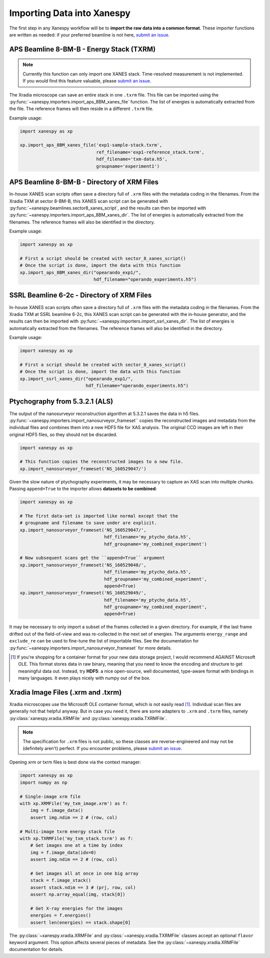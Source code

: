 Importing Data into Xanespy
===========================

The first step in any Xanespy workflow will be to **import the raw
data into a common format**. These importer functions are written as
needed: if your preferred beamline is not here, `submit an issue`_.


APS Beamline 8-BM-B - Energy Stack (TXRM)
-----------------------------------------

.. note:: Currently this function can only import one XANES
   stack. Time-resolved measurement is not implemented. If you would
   find this feature valuable, please `submit an issue`_.

The Xradia microscope can save an entire stack in one ``.txrm``
file. This file can be imported using the
:py:func:`~xanespy.importers.import_aps_8BM_xanes_file` function. The
list of energies is automatically extracted from the file. The
reference frames will then reside in a different ``.txrm`` file.

Example usage:

.. code:: python

    import xanespy as xp
    
    xp.import_aps_8BM_xanes_file('exp1-sample-stack.txrm',
                                 ref_filename='exp1-reference_stack.txrm',
  			         hdf_filename='txm-data.h5',
       			         groupname='experiment1')
			       

APS Beamline 8-BM-B - Directory of XRM Files
--------------------------------------------

In-house XANES scan scripts often save a directory full of ``.xrm``
files with the metadata coding in the filenames. From the Xradia TXM
at sector 8-BM-B, this XANES scan script can be generated with
:py:func:`~xanespy.beamlines.sector8_xanes_script`, and the results
can then be imported with
:py:func:`~xanespy.importers.import_aps_8BM_xanes_dir`. The list of
energies is automatically extracted from the filenames. The reference
frames will also be identified in the directory.

Example usage:

.. code:: python

    import xanespy as xp

    # First a script should be created with sector_8_xanes_script()
    # Once the script is done, import the data with this function
    xp.import_aps_8BM_xanes_dir("opearando_exp1/",
                                hdf_filename="operando_experiments.h5")


SSRL Beamline 6-2c - Directory of XRM Files
--------------------------------------------

In-house XANES scan scripts often save a directory full of ``.xrm``
files with the metadata coding in the filenames. From the Xradia TXM
at SSRL beamline 6-2c, this XANES scan script can be generated with
the in-house generator, and the results can then be imported with
:py:func:`~xanespy.importers.import_ssrl_xanes_dir`. The list of
energies is automatically extracted from the filenames. The reference
frames will also be identified in the directory.

Example usage:

.. code:: python

    import xanespy as xp

    # First a script should be created with sector_8_xanes_script()
    # Once the script is done, import the data with this function
    xp.import_ssrl_xanes_dir("opearando_exp1/",
                             hdf_filename="operando_experiments.h5")


Ptychography from 5.3.2.1 (ALS)
-------------------------------

The output of the nanosurveyor reconstruction algorithm at 5.3.2.1
saves the data in h5
files. :py:func:`~xanespy.importers.import_nanosurveyor_frameset``
copies the reconstructed images and metadata from the individual files
and combines them into a new HDF5 file for XAS analysis. The original
CCD images are left in their original HDF5 files, so they should not
be discarded.

.. code:: python

    import xanespy as xp

    # This function copies the reconstructed images to a new file.
    xp.import_nanosurveyor_frameset('NS_160529047/')

Given the slow nature of ptychography experiments, it may be necessary
to capture an XAS scan into multiple chunks. Passing ``append=True``
to the importer allows **datasets to be combined**:

.. code:: python

    import xanespy as xp
        
    # The first data-set is imported like normal except that the
    # groupname and filename to save under are explicit.
    xp.import_nanosurveyor_frameset('NS_160529047/',
                                    hdf_filename='my_ptycho_data.h5',
                                    hdf_groupname='my_combined_experiment')

    # Now subsequent scans get the ``append=True`` argument
    xp.import_nanosurveyor_frameset('NS_160529048/',
                                    hdf_filename='my_ptycho_data.h5',
                                    hdf_groupname='my_combined_experiment',
				    append=True)
    xp.import_nanosurveyor_frameset('NS_160529049/',
                                    hdf_filename='my_ptycho_data.h5',
                                    hdf_groupname='my_combined_experiment',
				    append=True)

It may be necessary to only import a subset of the frames collected in
a given directory. For example, if the last frame drifted out of the
field-of-view and was re-collected in the next set of energies. The
arguments ``energy_range`` and ``exclude_re`` can be used to fine-tune
the list of importable files. See the documentation for
:py:func:`~xanespy.importers.import_nanosurveyor_frameset` for more
details.

.. _submit an issue: https://github.com/m3wolf/xanespy/issues

.. [#ole] If you're shopping for a container format for your new data
          storage project, I would recommend AGAINST Microsoft
          OLE. This format stores data in raw binary, meaning that you
          need to know the encoding and structure to get meaningful
          data out. Instead, try **HDF5**: a nice open-source, well
          documented, type-aware format with bindings in many
          languages. It even plays nicely with numpy out of the box.


Xradia Image Files (.xrm and .txrm)
-----------------------------------

Xradia microscopes use the Microsoft OLE container format, which is
not easily read [#ole]_. Individual scan files are generally not that
helpful anyway. But in case you need it, there are some adapters to
``.xrm`` and ``.txrm`` files, namely
:py:class:`xanespy.xradia.XRMFile` and
:py:class:`xanespy.xradia.TXRMFile`.

.. note::

   The specification for ``.xrm`` files is not public, so these
   classes are reverse-engineered and may not be (definitely aren't)
   perfect. If you encounter problems, please `submit an issue`_.

Opening xrm or txrm files is best done via the context manager:

.. code:: python

   import xanespy as xp
   import numpy as np

   # Single-image xrm file
   with xp.XRMFile('my_txm_image.xrm') as f:
       img = f.image_data()
       assert img.ndim == 2 # (row, col)

   # Multi-image txrm energy stack file
   with xp.TXRMFile('my_txm_stack.txrm') as f:
       # Get images one at a time by index
       img = f.image_data(idx=0)
       assert img.ndim == 2 # (row, col)

       # Get images all at once in one big array
       stack = f.image_stack()
       assert stack.ndim == 3 # (prj, row, col)
       assert np.array_equal(img, stack[0])

       # Get X-ray energies for the images
       energies = f.energies()
       assert len(energies) == stack.shape[0]

The :py:class:`~xanespy.xradia.XRMFile` and
:py:class:`~xanespy.xradia.TXRMFile` classes accept an optional
``flavor`` keyword argument. This option affects several pieces of
metadata. See the :py:class:`~xanespy.xradia.XRMFile` documentation
for details.
